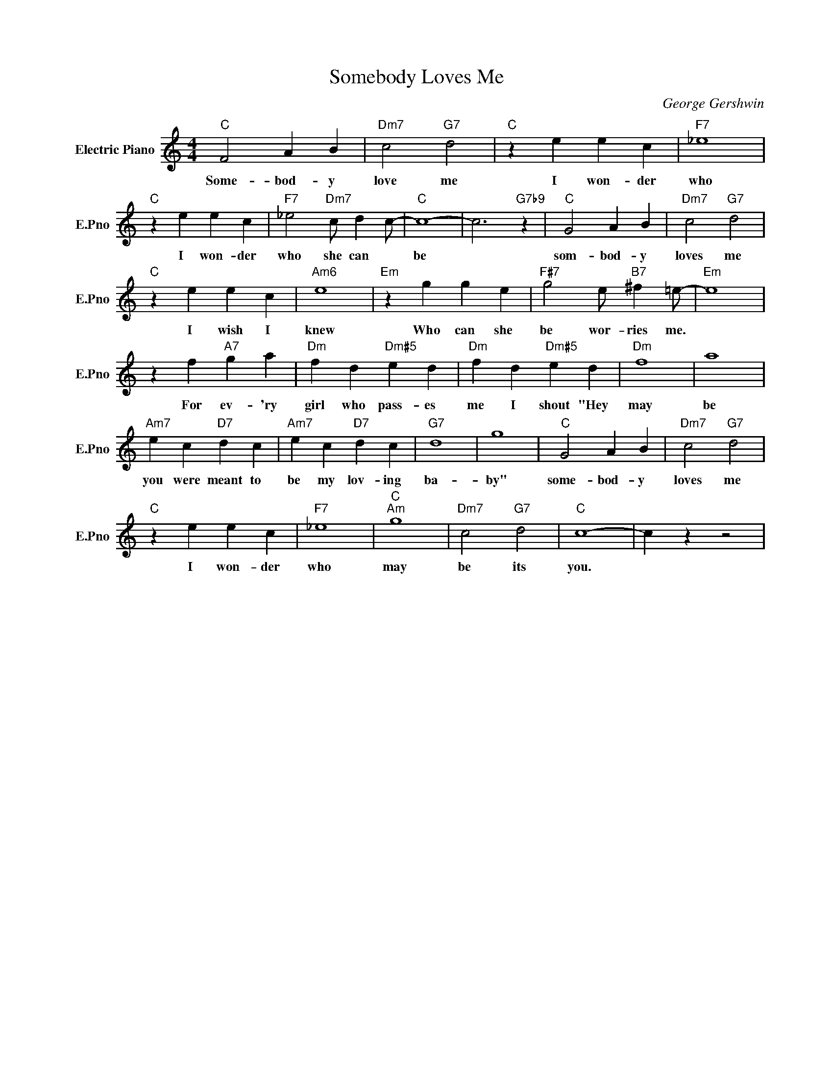 X:1
T:Somebody Loves Me
C:George Gershwin
L:1/4
M:4/4
I:linebreak $
K:C
V:1 treble nm="Electric Piano" snm="E.Pno"
V:1
"C" F2 A B |"Dm7" c2"G7" d2 |"C" z e e c |"F7" _e4 |$"C" z e e c |"F7" _e2"Dm7" c/ d c/- |"C" c4- | %7
w: Some- bod- y|love me|I won- der|who|I won- der|who she can *|be|
 c3"G7b9" z |"C" G2 A B |"Dm7" c2"G7" d2 |$"C" z e e c |"Am6" e4 |"Em" z g g e | %13
w: |som- bod- y|loves me|I wish I|knew|Who can she|
"F#7" g2 e/"B7" ^f =e/- |"Em" e4 |$ z f"A7" g a |"Dm" f d"Dm#5" e d |"Dm" f d"Dm#5" e d |"Dm" f4 | %19
w: be wor- ries me.||For ev- 'ry|girl who pass- es|me I shout "Hey|may|
 a4 |$"Am7" e c"D7" d c |"Am7" e c"D7" d c |"G7" d4 | g4 |"C" G2 A B |"Dm7" c2"G7" d2 |$ %26
w: be|you were meant to|be my lov- ing|ba-|by"|some- bod- y|loves me|
"C" z e e c |"F7" _e4 |"C""Am" g4 |"Dm7" c2"G7" d2 |"C" c4- | c z z2 | %32
w: I won- der|who|may|be its|you.||
